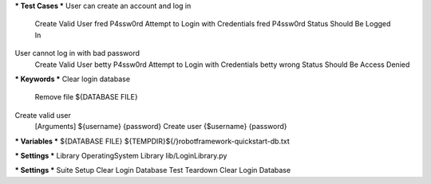 *** Test Cases ***
User can create an account and log in
    Create Valid User   fred    P4ssw0rd
    Attempt to Login with Credentials    fred    P4ssw0rd
    Status Should Be    Logged In

User cannot log in with bad password
    Create Valid User    betty    P4ssw0rd
    Attempt to Login with Credentials    betty    wrong
    Status Should Be    Access Denied

*** Keywords ***
Clear login database
    Remove file     ${DATABASE FILE}
Create valid user
    [Arguments]     ${username}     {password}
    Create user     {$username}     {password}

*** Variables ***
${DATABASE FILE} ${TEMPDIR}${/}robotframework-quickstart-db.txt

*** Settings ***
Library OperatingSystem
Library lib/LoginLibrary.py

*** Settings ***
Suite Setup       Clear Login Database
Test Teardown     Clear Login Database